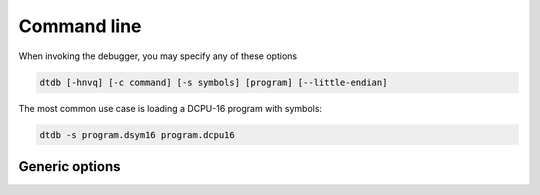 .. highlightlang:: none

.. _debugger-command-line:

Command line
---------------

When invoking the debugger, you may specify any of these options

.. code-block:: bash

    dtdb [-hnvq] [-c command] [-s symbols] [program] [--little-endian]

The most common use case is loading a DCPU-16 program with symbols:

.. code-block:: bash

    dtdb -s program.dsym16 program.dcpu16

.. _debugger-generic-options:

Generic options
~~~~~~~~~~~~~~~~~~

.. cmdoption:: -h
            --help

    Shows a list of all currently supported command-line options.
    
.. cmdoption:: -n
            --no-attachment

    Do not attach default devices when launched.
    
.. cmdoption:: -c command

    Run a single command and then exit.
    
.. cmdoption:: -s file
            --symbols file

    Load in symbols from the specified file.
    
.. cmdoption:: program

    Load in the program from the specified file.
    
.. cmdoption:: --little-endian
    
    For compatibility with older versions of the toolchain and old DCPU-16 programs.
    
.. cmdoption:: -v[vv]

    Increase verbosity.
    
.. cmdoption:: -q[qq]

    Decrease verbosity.
    